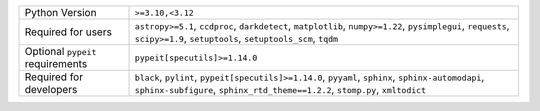================================  ===================================================================================================================================================================================
Python Version                    ``>=3.10,<3.12``                                                                                                                                                                   
Required for users                ``astropy>=5.1``, ``ccdproc``, ``darkdetect``, ``matplotlib``, ``numpy>=1.22``, ``pysimplegui``, ``requests``, ``scipy>=1.9``, ``setuptools``, ``setuptools_scm``, ``tqdm``        
Optional ``pypeit`` requirements  ``pypeit[specutils]>=1.14.0``                                                                                                                                                      
Required for developers           ``black``, ``pylint``, ``pypeit[specutils]>=1.14.0``, ``pyyaml``, ``sphinx``, ``sphinx-automodapi``, ``sphinx-subfigure``, ``sphinx_rtd_theme==1.2.2``, ``stomp.py``, ``xmltodict``
================================  ===================================================================================================================================================================================
